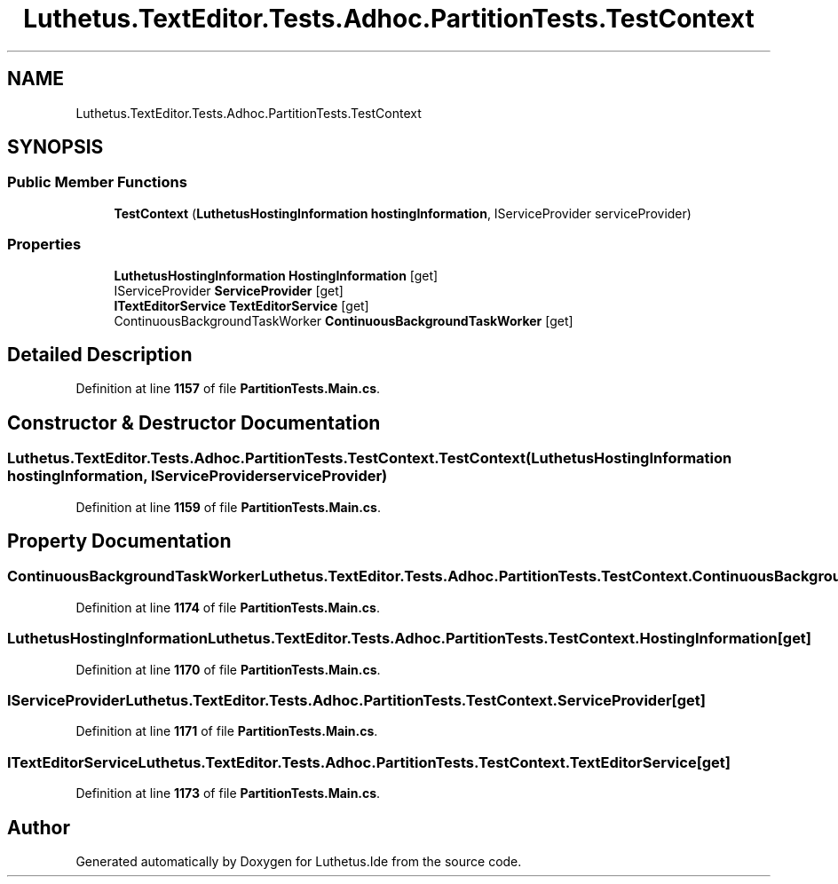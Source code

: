 .TH "Luthetus.TextEditor.Tests.Adhoc.PartitionTests.TestContext" 3 "Version 1.0.0" "Luthetus.Ide" \" -*- nroff -*-
.ad l
.nh
.SH NAME
Luthetus.TextEditor.Tests.Adhoc.PartitionTests.TestContext
.SH SYNOPSIS
.br
.PP
.SS "Public Member Functions"

.in +1c
.ti -1c
.RI "\fBTestContext\fP (\fBLuthetusHostingInformation\fP \fBhostingInformation\fP, IServiceProvider serviceProvider)"
.br
.in -1c
.SS "Properties"

.in +1c
.ti -1c
.RI "\fBLuthetusHostingInformation\fP \fBHostingInformation\fP\fR [get]\fP"
.br
.ti -1c
.RI "IServiceProvider \fBServiceProvider\fP\fR [get]\fP"
.br
.ti -1c
.RI "\fBITextEditorService\fP \fBTextEditorService\fP\fR [get]\fP"
.br
.ti -1c
.RI "ContinuousBackgroundTaskWorker \fBContinuousBackgroundTaskWorker\fP\fR [get]\fP"
.br
.in -1c
.SH "Detailed Description"
.PP 
Definition at line \fB1157\fP of file \fBPartitionTests\&.Main\&.cs\fP\&.
.SH "Constructor & Destructor Documentation"
.PP 
.SS "Luthetus\&.TextEditor\&.Tests\&.Adhoc\&.PartitionTests\&.TestContext\&.TestContext (\fBLuthetusHostingInformation\fP hostingInformation, IServiceProvider serviceProvider)"

.PP
Definition at line \fB1159\fP of file \fBPartitionTests\&.Main\&.cs\fP\&.
.SH "Property Documentation"
.PP 
.SS "ContinuousBackgroundTaskWorker Luthetus\&.TextEditor\&.Tests\&.Adhoc\&.PartitionTests\&.TestContext\&.ContinuousBackgroundTaskWorker\fR [get]\fP"

.PP
Definition at line \fB1174\fP of file \fBPartitionTests\&.Main\&.cs\fP\&.
.SS "\fBLuthetusHostingInformation\fP Luthetus\&.TextEditor\&.Tests\&.Adhoc\&.PartitionTests\&.TestContext\&.HostingInformation\fR [get]\fP"

.PP
Definition at line \fB1170\fP of file \fBPartitionTests\&.Main\&.cs\fP\&.
.SS "IServiceProvider Luthetus\&.TextEditor\&.Tests\&.Adhoc\&.PartitionTests\&.TestContext\&.ServiceProvider\fR [get]\fP"

.PP
Definition at line \fB1171\fP of file \fBPartitionTests\&.Main\&.cs\fP\&.
.SS "\fBITextEditorService\fP Luthetus\&.TextEditor\&.Tests\&.Adhoc\&.PartitionTests\&.TestContext\&.TextEditorService\fR [get]\fP"

.PP
Definition at line \fB1173\fP of file \fBPartitionTests\&.Main\&.cs\fP\&.

.SH "Author"
.PP 
Generated automatically by Doxygen for Luthetus\&.Ide from the source code\&.
